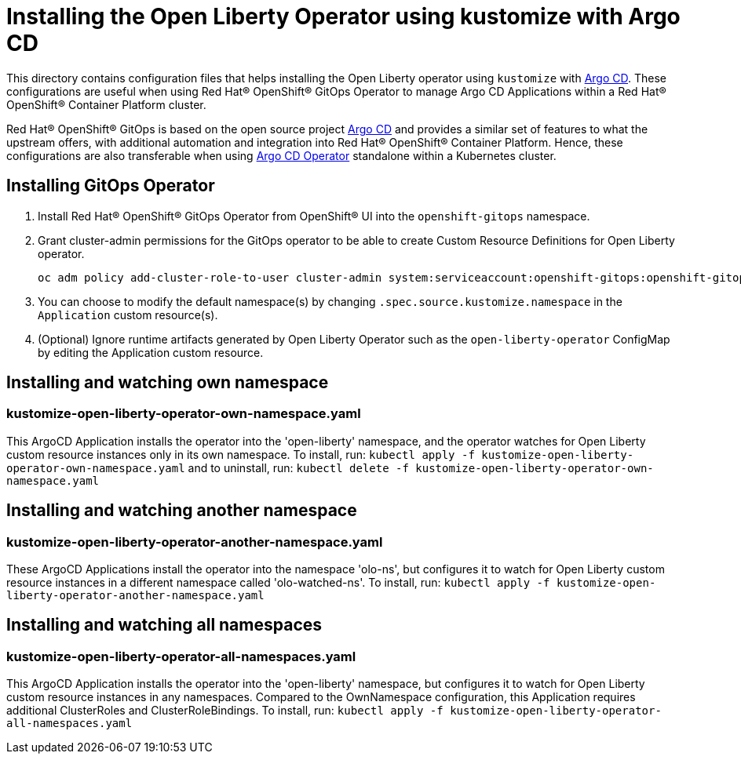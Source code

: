 = Installing the Open Liberty Operator using kustomize with Argo CD

This directory contains configuration files that helps installing the Open Liberty operator
using `kustomize` with link:++https://argoproj.github.io/argo-cd/++[Argo CD]. These configurations
are useful when using Red Hat® OpenShift® GitOps Operator to manage Argo CD Applications within a Red Hat® OpenShift® Container Platform cluster. 

Red Hat® OpenShift® GitOps is based on the open source project link:++https://argoproj.github.io/argo-cd/++[Argo CD] and provides a similar set of features to what the upstream offers, with additional automation and integration into Red Hat® OpenShift® Container Platform. Hence, these configurations are also transferable when using link:++https://argocd-operator.readthedocs.io/en/latest/++[Argo CD Operator] standalone within a Kubernetes cluster. 

== Installing GitOps Operator

1. Install Red Hat® OpenShift® GitOps Operator from OpenShift® UI into the `openshift-gitops` namespace.
2. Grant cluster-admin permissions for the GitOps operator to be able to create Custom Resource Definitions for Open Liberty operator. 
        
    
    oc adm policy add-cluster-role-to-user cluster-admin system:serviceaccount:openshift-gitops:openshift-gitops-argocd-application-controller -n openshift-gitops
    

3. You can choose to modify the default namespace(s) by changing `.spec.source.kustomize.namespace` in the `Application` custom resource(s).
4. (Optional) Ignore runtime artifacts generated by Open Liberty Operator such as the `open-liberty-operator` ConfigMap by editing the Application custom resource.

== Installing and watching own namespace

=== kustomize-open-liberty-operator-own-namespace.yaml
This ArgoCD Application installs the operator into the 'open-liberty' namespace,
and the operator watches for Open Liberty custom resource instances only in its own namespace.
To install, run: `kubectl apply -f kustomize-open-liberty-operator-own-namespace.yaml` and to uninstall, run: `kubectl delete -f kustomize-open-liberty-operator-own-namespace.yaml`


== Installing and watching another namespace

=== kustomize-open-liberty-operator-another-namespace.yaml
These ArgoCD Applications install the operator into the namespace 'olo-ns', but configures it to
watch for Open Liberty custom resource instances in a different namespace called 'olo-watched-ns'. To install, run:  `kubectl apply -f kustomize-open-liberty-operator-another-namespace.yaml`

== Installing and watching all namespaces

=== kustomize-open-liberty-operator-all-namespaces.yaml
This ArgoCD Application installs the operator into the 'open-liberty' namespace,
but configures it to watch for Open Liberty custom resource instances in any namespaces.
Compared to the OwnNamespace configuration, this Application requires additional ClusterRoles and ClusterRoleBindings.
To install, run: `kubectl apply -f kustomize-open-liberty-operator-all-namespaces.yaml`